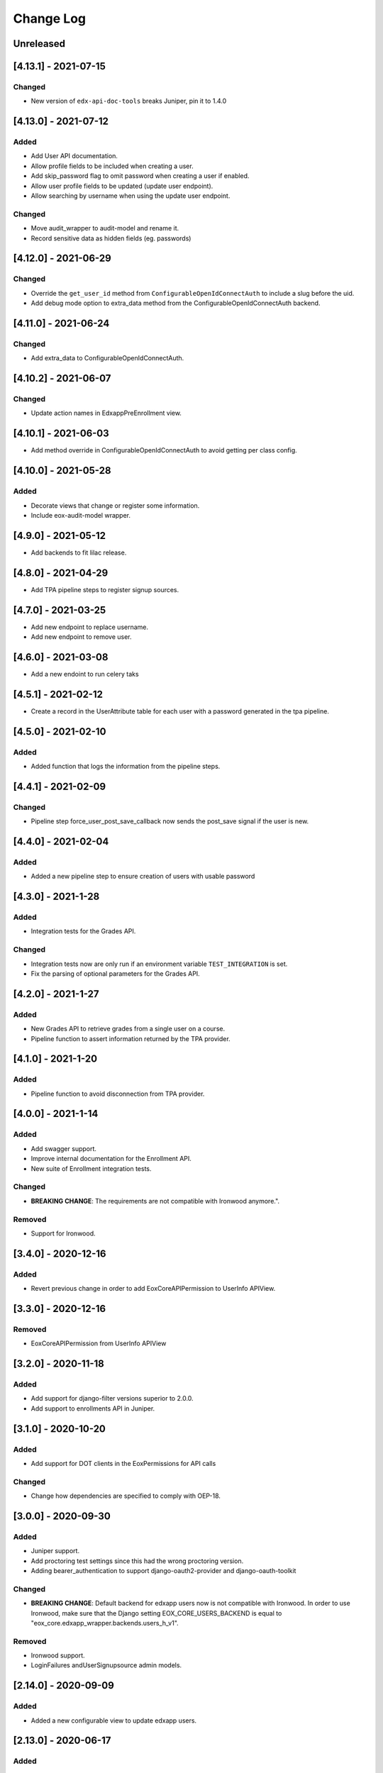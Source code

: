 Change Log
==========

..
   All enhancements and patches to eox-core will be documented
   in this file.  It adheres to the structure of http://keepachangelog.com/ ,
   but in reStructuredText instead of Markdown (for ease of incorporation into
   Sphinx documentation and the PyPI description).

   This project adheres to Semantic Versioning (http://semver.org/).
.. There should always be an "Unreleased" section for changes pending release.
Unreleased
----------

[4.13.1] - 2021-07-15
---------------------

Changed
~~~~~~~
* New version of ``edx-api-doc-tools`` breaks Juniper, pin it to 1.4.0

[4.13.0] - 2021-07-12
---------------------

Added
~~~~~~~
* Add User API documentation.
* Allow profile fields to be included when creating a user.
* Add skip_password flag to omit password when creating a user if enabled.
* Allow user profile fields to be updated (update user endpoint).
* Allow searching by username when using the update user endpoint.

Changed
~~~~~~~
* Move audit_wrapper to audit-model and rename it.
* Record sensitive data as hidden fields (eg. passwords)

[4.12.0] - 2021-06-29
---------------------
Changed
~~~~~~~
* Override the ``get_user_id`` method from ``ConfigurableOpenIdConnectAuth`` to
  include a slug before the uid.
* Add debug mode option to extra_data method from the ConfigurableOpenIdConnectAuth backend.

[4.11.0] - 2021-06-24
---------------------

Changed
~~~~~~~
* Add extra_data to ConfigurableOpenIdConnectAuth.

[4.10.2] - 2021-06-07
---------------------

Changed
~~~~~~~
* Update action names in EdxappPreEnrollment view.

[4.10.1] - 2021-06-03
--------------------
* Add method override in ConfigurableOpenIdConnectAuth to avoid getting per class
  config.

[4.10.0] - 2021-05-28
--------------------

Added
~~~~~
* Decorate views that change or register some information.
* Include eox-audit-model wrapper.

[4.9.0] - 2021-05-12
--------------------
* Add backends to fit lilac release.

[4.8.0] - 2021-04-29
--------------------
* Add TPA pipeline steps to register signup sources.

[4.7.0] - 2021-03-25
--------------------
* Add new endpoint to replace username.
* Add new endpoint to remove user.

[4.6.0] - 2021-03-08
--------------------
* Add a new endoint to run celery taks

[4.5.1] - 2021-02-12
--------------------
* Create a record in the UserAttribute table for each user with a password generated in the
  tpa pipeline.

[4.5.0] - 2021-02-10
--------------------
Added
~~~~~
* Added function that logs the information from the pipeline steps.

[4.4.1] - 2021-02-09
--------------------
Changed
~~~~~~~
* Pipeline step force_user_post_save_callback now sends the post_save signal if the user is new.

[4.4.0] - 2021-02-04
--------------------
Added
~~~~~
* Added a new pipeline step to ensure creation of users with usable password

[4.3.0] - 2021-1-28
--------------------
Added
~~~~~
* Integration tests for the Grades API.

Changed
~~~~~~
* Integration tests now are only run if an environment variable
  ``TEST_INTEGRATION`` is set.
* Fix the parsing of optional parameters for the Grades API.

[4.2.0] - 2021-1-27
--------------------
Added
~~~~~
* New Grades API to retrieve grades from a single user on a course.
* Pipeline function to assert information returned by the TPA provider.

[4.1.0] - 2021-1-20
--------------------
Added
~~~~~
* Pipeline function to avoid disconnection from TPA provider.


[4.0.0] - 2021-1-14
--------------------

Added
~~~~~
* Add swagger support.
* Improve internal documentation for the Enrollment API.
* New suite of Enrollment integration tests.

Changed
~~~~~~~
* **BREAKING CHANGE**: The requirements are not compatible with Ironwood anymore.".

Removed
~~~~~~~
* Support for Ironwood.

[3.4.0] - 2020-12-16
--------------------

Added
~~~~~
* Revert previous change in order to add EoxCoreAPIPermission to UserInfo APIView.

[3.3.0] - 2020-12-16
--------------------

Removed
~~~~~~~
* EoxCoreAPIPermission from UserInfo APIView

[3.2.0] - 2020-11-18
--------------------

Added
~~~~~
* Add support for django-filter versions superior to 2.0.0.
* Add support to enrollments API in Juniper.

[3.1.0] - 2020-10-20
--------------------

Added
~~~~~
* Add support for DOT clients in the EoxPermissions for API calls

Changed
~~~~~~~
* Change how dependencies are specified to comply with OEP-18.

[3.0.0] - 2020-09-30
---------------------

Added
~~~~~
* Juniper support.
* Add proctoring test settings since this had the wrong proctoring version.
* Adding bearer_authentication to support django-oauth2-provider and django-oauth-toolkit

Changed
~~~~~~~
* **BREAKING CHANGE**: Default backend for edxapp users now is not compatible with Ironwood. In order to use Ironwood, make sure that
  the Django setting EOX_CORE_USERS_BACKEND is equal to "eox_core.edxapp_wrapper.backends.users_h_v1".

Removed
~~~~~~~
* Ironwood support.
* LoginFailures andUserSignupsource admin models.

[2.14.0] - 2020-09-09
---------------------

Added
~~~~~

* Added a new configurable view to update edxapp users.

[2.13.0] - 2020-06-17
---------------------

Added
~~~~~

* First release on PyPI.

[2.12.3] - 2020-05-06
---------------------

Added
~~~~~

* Improve the way that we can filter sentry exceptions.

[2.12.1] - 2020-04-16
---------------------

Added
~~~~~

* Added a completely configurable OpenId Connect based backend for third party auth.

[2.11.1] - 2020-04-15
---------------------

Added
~~~~~

* Use USERNAME_MAX_LENGTH defined in edx-platform.

[2.9.0] - 2020-04-06
--------------------

Added
~~~~~

* Add capability to ignore exceptions in sentry.

[2.8.0] - 2020-03-20
--------------------

Added
~~~~~

* Adding sentry integration

[2.6.0] - 2020-01-09
--------------------

Removed
~~~~~~~

* Remove microsite configuration mentions.

[0.14.0] - 2019-05-09
---------------------

Added
~~~~~

* Course management automation. This new Studio module allows you to make changes to the course configuration for several courses at once. More information: https://github.com/eduNEXT/eox-core#course-management-automation
* Linting tests: Now, pylint and eslint tests are running on CircleCI tests.
